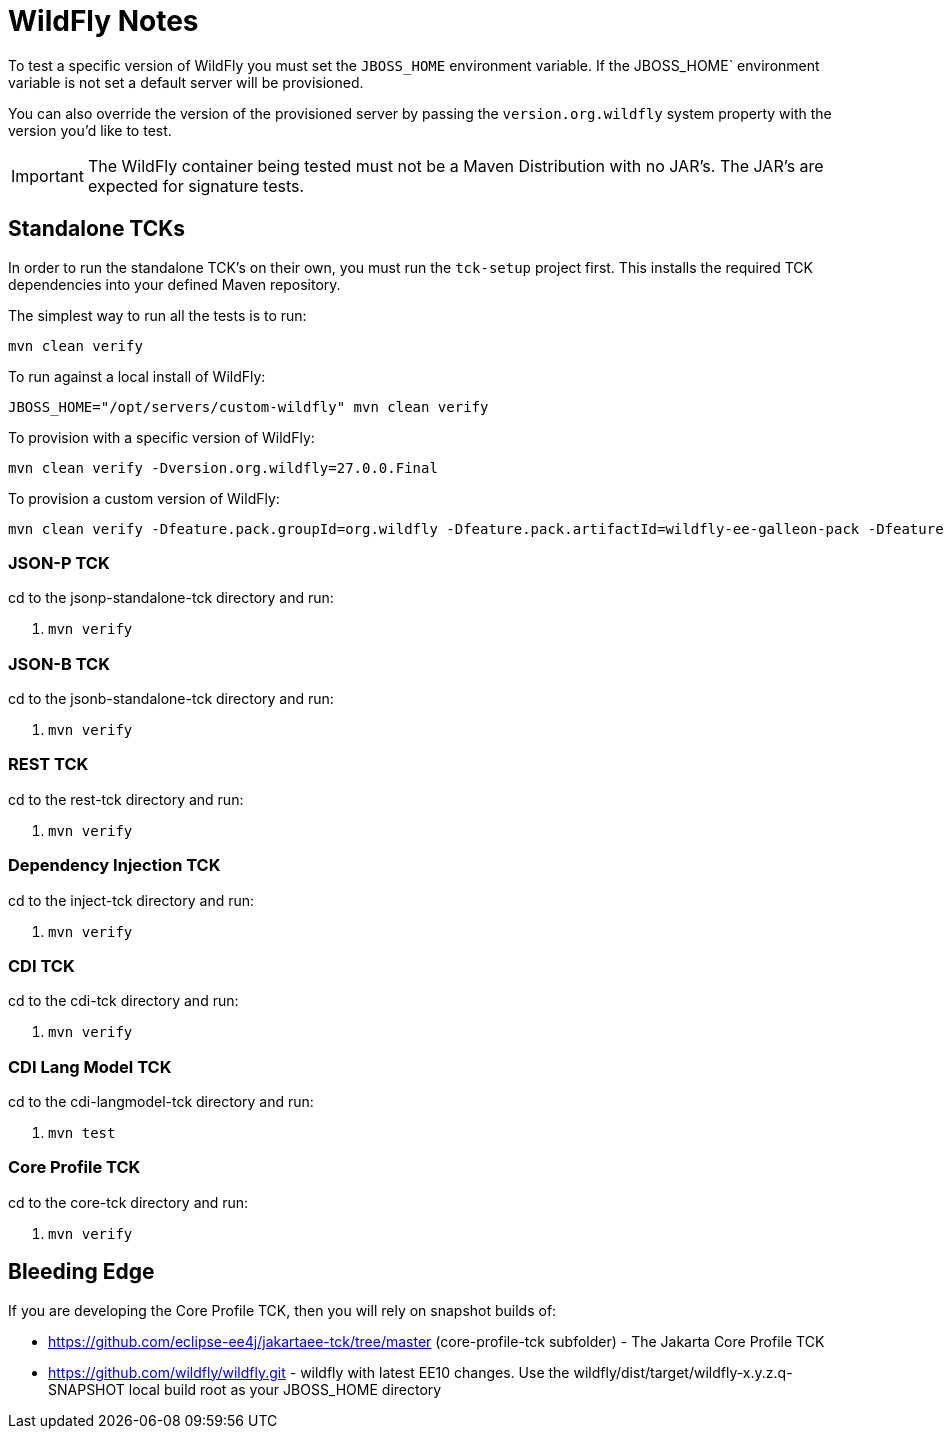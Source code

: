 = WildFly Notes

To test a specific version of WildFly you must set the `JBOSS_HOME` environment variable. If the JBOSS_HOME` environment
variable is not set a default server will be provisioned.

You can also override the version of the provisioned server by passing the `version.org.wildfly` system property with
the version you'd like to test.

IMPORTANT: The WildFly container being tested must not be a Maven Distribution with no JAR's. The JAR's are expected
for signature tests.

== Standalone TCKs

In order to run the standalone TCK's on their own, you must run the `tck-setup` project first. This installs the
required TCK dependencies into your defined Maven repository.

The simplest way to run all the tests is to run:

[source,bash]
----
mvn clean verify
----

To run against a local install of WildFly:

[source,bash]
----
JBOSS_HOME="/opt/servers/custom-wildfly" mvn clean verify
----

To provision with a specific version of WildFly:

[source,bash]
----
mvn clean verify -Dversion.org.wildfly=27.0.0.Final
----

To provision a custom version of WildFly:

[source,bash]
----
mvn clean verify -Dfeature.pack.groupId=org.wildfly -Dfeature.pack.artifactId=wildfly-ee-galleon-pack -Dfeature.pack.version=27.0.0.Final
----

=== JSON-P TCK

cd to the jsonp-standalone-tck directory and run:

. `mvn verify`

=== JSON-B TCK

cd to the jsonb-standalone-tck directory and run:

. `mvn verify`

=== REST TCK
cd to the rest-tck directory and run:

. `mvn verify`


=== Dependency Injection TCK
cd to the inject-tck directory and run:

. `mvn verify`

=== CDI TCK
cd to the cdi-tck directory and run:

. `mvn verify`

=== CDI Lang Model TCK
cd to the cdi-langmodel-tck directory and run:

. `mvn test`

=== Core Profile TCK

cd to the core-tck directory and run:

. `mvn verify`

== Bleeding Edge

If you are developing the Core Profile TCK, then you will rely on snapshot builds of:

* https://github.com/eclipse-ee4j/jakartaee-tck/tree/master (core-profile-tck subfolder)  - The Jakarta Core Profile TCK
* https://github.com/wildfly/wildfly.git - wildfly with latest EE10 changes. Use the wildfly/dist/target/wildfly-x.y.z.q-SNAPSHOT local build root as your JBOSS_HOME directory
